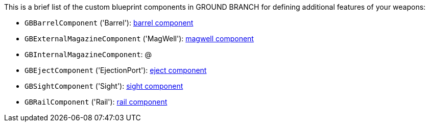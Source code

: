 This is a brief list of the custom blueprint components in GROUND BRANCH for defining additional features of your weapons:

- `GBBarrelComponent` ('Barrel'): link:/modding/sdk/weapon/component-barrel[barrel component]
- `GBExternalMagazineComponent` ('MagWell'): link:/modding/sdk/weapon/component-magwell[magwell component]
- `GBInternalMagazineComponent`: @
- `GBEjectComponent` ('EjectionPort'): link:/modding/sdk/weapon/component-eject[eject component]
- `GBSightComponent` ('Sight'): link:/modding/sdk/weapon/component-sight[sight component]
- `GBRailComponent` ('Rail'): link:/modding/sdk/weapon/component-rail[rail component]
